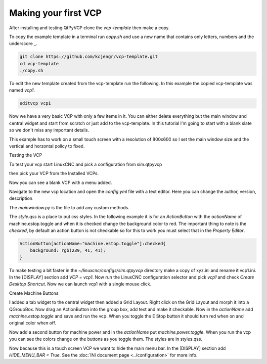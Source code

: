=====================
Making your first VCP
=====================

After installing and testing QtPyVCP clone the `vcp-template` then make a copy.

To copy the example template in a terminal run `copy.sh` and use a new name that
contains only letters, numbers and the underscore _.

.. code-block:: bash

    git clone https://github.com/kcjengr/vcp-template.git
    cd vcp-template
    ./copy.sh

To edit the new template created from the vcp-template run the following. In
this example the copied vcp-template was named `vcp1`.

.. code-block:: bash

    editvcp vcp1

.. image:: images/vcp1-01.png
   :align: center
   :scale: 40 %

Now we have a very basic VCP with only a few items in it. You can either delete
everything but the main window and central widget and start from scratch or just
add to the vcp-template. In this tutorial I'm going to start with a blank slate
so we don't miss any important details.

This example has to work on a small touch screen with a resolution of 800x600 so
I set the main window size and the vertical and horzontal policy to fixed.

.. image:: images/vcp1-02.png
   :align: center
   :scale: 40 %

Testing the VCP

To test your vcp start LinuxCNC and pick a configuration from sim.qtpyvcp

.. image:: images/config-selector.png
   :align: center
   :scale: 60 %

then pick your VCP from the Installed VCPs.

.. image:: images/vcp-chooser.png
   :align: center
   :scale: 75 %

Now you can see a blank VCP with a menu added.

.. image:: images/vcp1run-01.png
   :align: center
   :scale: 75 %

Navigate to the new vcp location and open the `config.yml` file with a text
editor. Here you can change the author, version, description.

The `mainwindow.py` is the file to add any custom methods.

The `style.qss` is a place to put css styles. In the following example it is for
an `ActionButton` with the `actionName` of machine.estop.toggle and when it is
checked change the background color to red. The important thing to note is the
`checked`, by default an action button is not checkable so for this to work you
must select that in the `Property Editor`.

.. code-block:: css

    ActionButton[actionName="machine.estop.toggle"]:checked{
        background: rgb(239, 41, 41);
    }

To make testing a bit faster in the `~/linuxcnc/configs/sim.qtpyvcp` directory
make a copy of xyz.ini and rename it vcp1.ini. In the [DISPLAY] section add
`VCP = vcp1`. Now run the LinuxCNC configuration selector and pick `vcp1` and
check `Create Desktop Shortcut`. Now we can launch vcp1 with a single mouse
click.

Create Machine Buttons

I added a tab widget to the central widget then added a Grid Layout. Right click
on the Grid Layout and morph it into a QGroupBox. Now drag an ActionButton into
the group box, add text and make it checkable. Now in the `actionName` add
`machine.estop.toggle` and save and run the vcp. When you toggle the E Stop
button it should turn red when on and original color when off.

.. image:: images/vcp1run-02.png
   :align: center
   :scale: 75 %

Now add a second button for machine power and in the `actionName` put
`machine.power.toggle`. When you run the vcp you can see the colors change on
the buttons as you toggle them. The styles are in styles.qss.

.. image:: images/vcp1run-03.png
   :align: center
   :scale: 75 %

Now because this is a touch screen VCP we want to hide the main menu bar. In the
[DISPLAY] section add `HIDE_MENU_BAR = True`. See the 
:doc:`INI document page <../configuration>` for more info.



